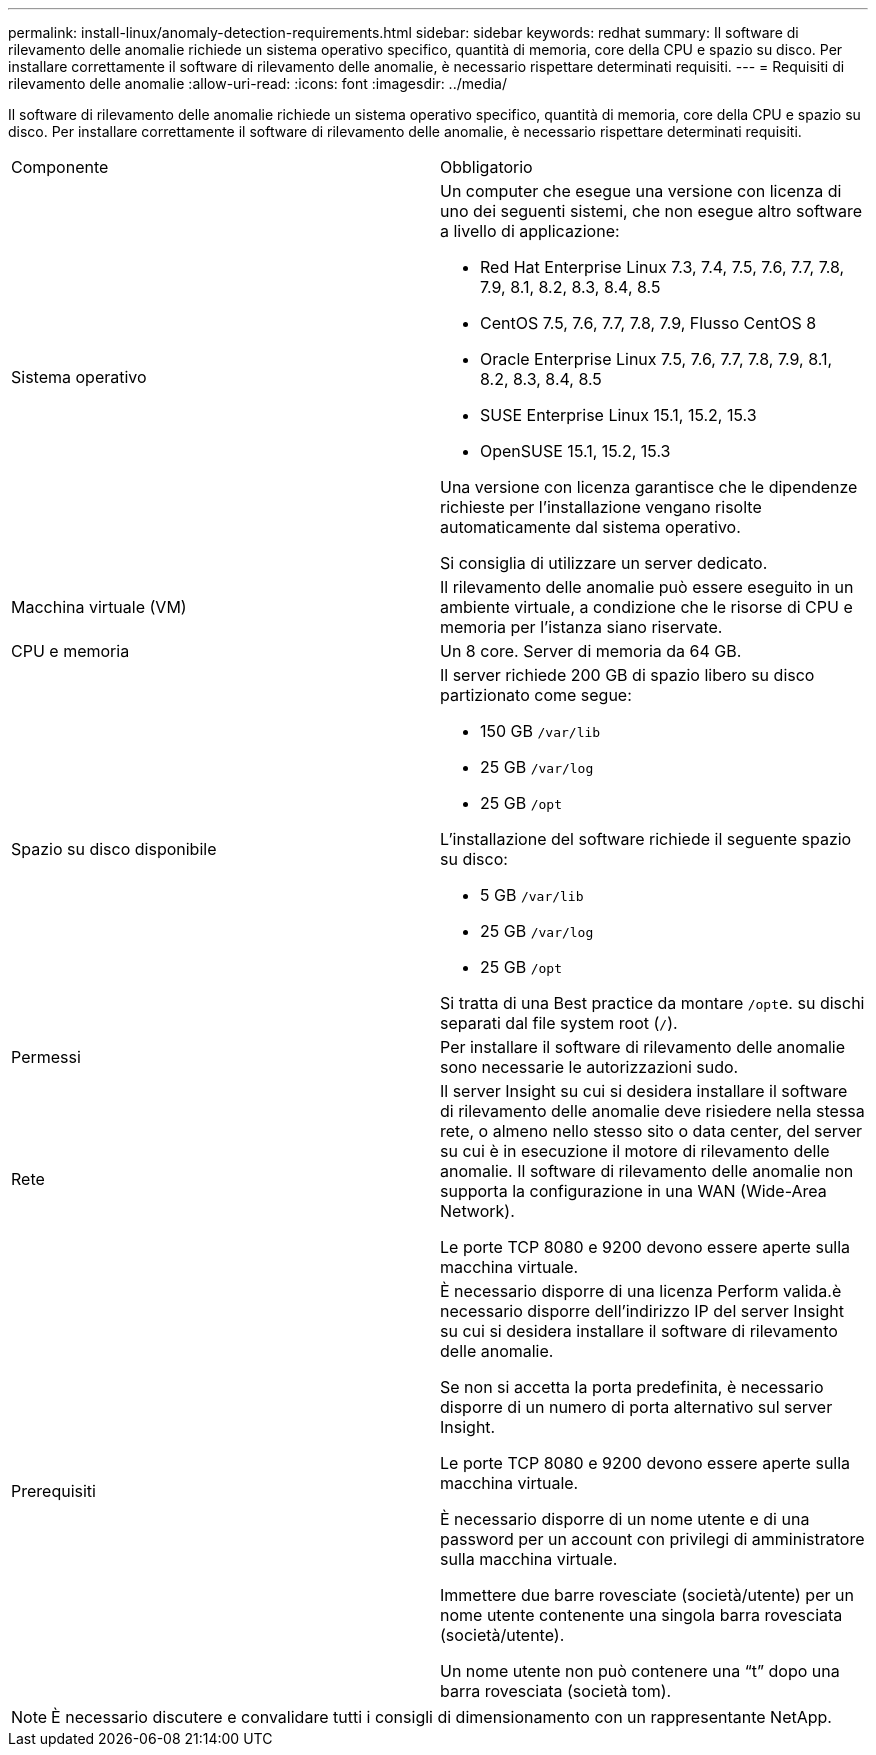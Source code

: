---
permalink: install-linux/anomaly-detection-requirements.html 
sidebar: sidebar 
keywords: redhat 
summary: Il software di rilevamento delle anomalie richiede un sistema operativo specifico, quantità di memoria, core della CPU e spazio su disco. Per installare correttamente il software di rilevamento delle anomalie, è necessario rispettare determinati requisiti. 
---
= Requisiti di rilevamento delle anomalie
:allow-uri-read: 
:icons: font
:imagesdir: ../media/


[role="lead"]
Il software di rilevamento delle anomalie richiede un sistema operativo specifico, quantità di memoria, core della CPU e spazio su disco. Per installare correttamente il software di rilevamento delle anomalie, è necessario rispettare determinati requisiti.

|===


| Componente | Obbligatorio 


 a| 
Sistema operativo
 a| 
Un computer che esegue una versione con licenza di uno dei seguenti sistemi, che non esegue altro software a livello di applicazione:

* Red Hat Enterprise Linux 7.3, 7.4, 7.5, 7.6, 7.7, 7.8, 7.9, 8.1, 8.2, 8.3, 8.4, 8.5
* CentOS 7.5, 7.6, 7.7, 7.8, 7.9, Flusso CentOS 8
* Oracle Enterprise Linux 7.5, 7.6, 7.7, 7.8, 7.9, 8.1, 8.2, 8.3, 8.4, 8.5
* SUSE Enterprise Linux 15.1, 15.2, 15.3
* OpenSUSE 15.1, 15.2, 15.3


Una versione con licenza garantisce che le dipendenze richieste per l'installazione vengano risolte automaticamente dal sistema operativo.

Si consiglia di utilizzare un server dedicato.



 a| 
Macchina virtuale (VM)
 a| 
Il rilevamento delle anomalie può essere eseguito in un ambiente virtuale, a condizione che le risorse di CPU e memoria per l'istanza siano riservate.



 a| 
CPU e memoria
 a| 
Un 8 core. Server di memoria da 64 GB.



 a| 
Spazio su disco disponibile
 a| 
Il server richiede 200 GB di spazio libero su disco partizionato come segue:

* 150 GB `/var/lib`
* 25 GB `/var/log`
* 25 GB `/opt`


L'installazione del software richiede il seguente spazio su disco:

* 5 GB `/var/lib`
* 25 GB `/var/log`
* 25 GB `/opt`


Si tratta di una Best practice da montare ``/opt``e. su dischi separati dal file system root (`/`).



 a| 
Permessi
 a| 
Per installare il software di rilevamento delle anomalie sono necessarie le autorizzazioni sudo.



 a| 
Rete
 a| 
Il server Insight su cui si desidera installare il software di rilevamento delle anomalie deve risiedere nella stessa rete, o almeno nello stesso sito o data center, del server su cui è in esecuzione il motore di rilevamento delle anomalie. Il software di rilevamento delle anomalie non supporta la configurazione in una WAN (Wide-Area Network).

Le porte TCP 8080 e 9200 devono essere aperte sulla macchina virtuale.



 a| 
Prerequisiti
 a| 
È necessario disporre di una licenza Perform valida.è necessario disporre dell'indirizzo IP del server Insight su cui si desidera installare il software di rilevamento delle anomalie.

Se non si accetta la porta predefinita, è necessario disporre di un numero di porta alternativo sul server Insight.

Le porte TCP 8080 e 9200 devono essere aperte sulla macchina virtuale.

È necessario disporre di un nome utente e di una password per un account con privilegi di amministratore sulla macchina virtuale.

Immettere due barre rovesciate (società/utente) per un nome utente contenente una singola barra rovesciata (società/utente).

Un nome utente non può contenere una "`t`" dopo una barra rovesciata (società tom).

|===
[NOTE]
====
È necessario discutere e convalidare tutti i consigli di dimensionamento con un rappresentante NetApp.

====